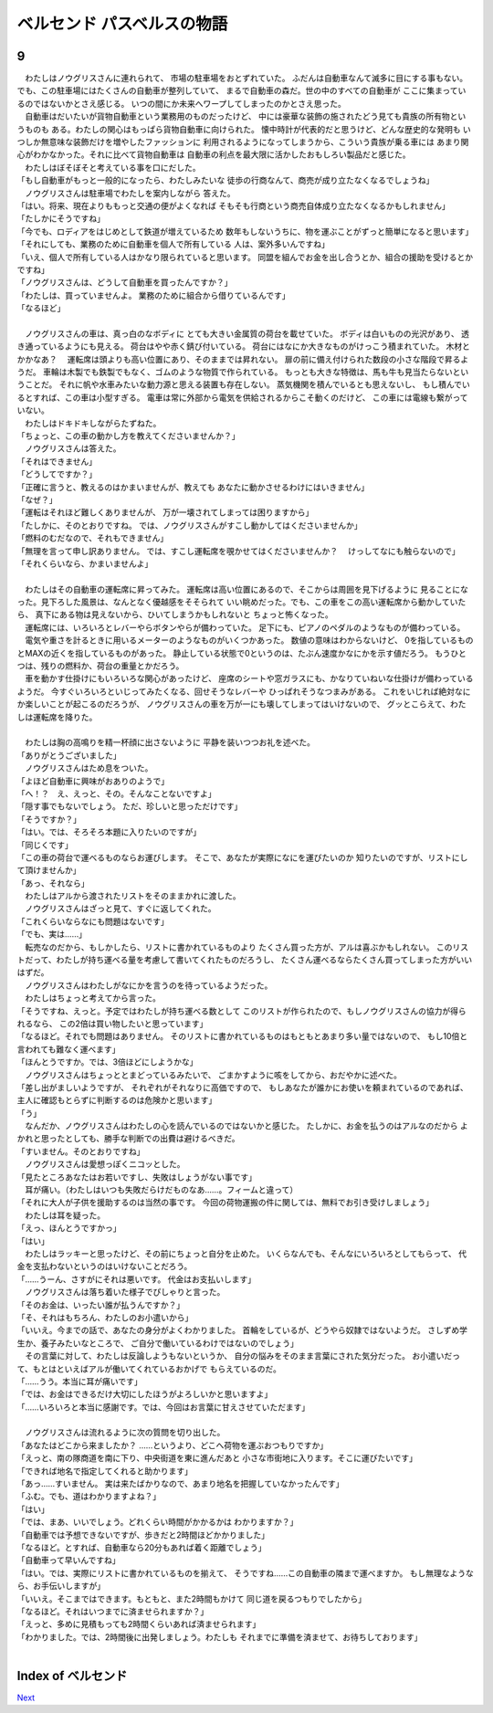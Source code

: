 ベルセンド パスベルスの物語
================================================================================

9
--------------------------------------------------------------------------------

| 　わたしはノウグリスさんに連れられて、
  市場の駐車場をおとずれていた。
  ふだんは自動車なんて滅多に目にする事もない。
  でも、この駐車場にはたくさんの自動車が整列していて、
  まるで自動車の森だ。世の中のすべての自動車が
  ここに集まっているのではないかとさえ感じる。
  いつの間にか未来へワープしてしまったのかとさえ思った。
| 　自動車はだいたいが貨物自動車という業務用のものだったけど、
  中には豪華な装飾の施されたどう見ても貴族の所有物というものも
  ある。わたしの関心はもっぱら貨物自動車に向けられた。
  懐中時計が代表的だと思うけど、どんな歴史的な発明も
  いつしか無意味な装飾だけを増やしたファッションに
  利用されるようになってしまうから、こういう貴族が乗る車には
  あまり関心がわかなかった。それに比べて貨物自動車は
  自動車の利点を最大限に活かしたおもしろい製品だと感じた。
| 　わたしはぼそぼそと考えている事を口にだした。
| 「もし自動車がもっと一般的になったら、わたしみたいな
  徒歩の行商なんて、商売が成り立たなくなるでしょうね」
| 　ノウグリスさんは駐車場でわたしを案内しながら
  答えた。
| 「はい。将来、現在よりももっと交通の便がよくなれば
  そもそも行商という商売自体成り立たなくなるかもしれません」
| 「たしかにそうですね」
| 「今でも、ロディアをはじめとして鉄道が増えているため
  数年もしないうちに、物を運ぶことがずっと簡単になると思います」
| 「それにしても、業務のために自動車を個人で所有している
  人は、案外多いんですね」
| 「いえ、個人で所有している人はかなり限られていると思います。
  同盟を組んでお金を出し合うとか、組合の援助を受けるとかですね」
| 「ノウグリスさんは、どうして自動車を買ったんですか？」
| 「わたしは、買っていませんよ。
  業務のために組合から借りているんです」
| 「なるほど」
| 


| 　ノウグリスさんの車は、真っ白のなボディに
  とても大きい金属質の荷台を載せていた。
  ボディは白いものの光沢があり、
  透き通っているようにも見える。
  荷台はやや赤く錆び付いている。
  荷台にはなにか大きなものがけっこう積まれていた。
  木材とかかなあ？
  　運転席は頭よりも高い位置にあり、そのままでは昇れない。
  扉の前に備え付けられた数段の小さな階段で昇るようだ。
  車輪は木製でも鉄製でもなく、ゴムのような物質で作られている。
  もっとも大きな特徴は、馬も牛も見当たらないということだ。
  それに帆や水車みたいな動力源と思える装置も存在しない。
  蒸気機関を積んでいるとも思えないし、
  もし積んでいるとすれば、この車は小型すぎる。
  電車は常に外部から電気を供給されるからこそ動くのだけど、
  この車には電線も繋がっていない。
| 　わたしはドキドキしながらたずねた。
| 「ちょっと、この車の動かし方を教えてくださいませんか？」
| 　ノウグリスさんは答えた。
| 「それはできません」
| 「どうしてですか？」
| 「正確に言うと、教えるのはかまいませんが、教えても
  あなたに動かさせるわけにはいきません」
| 「なぜ？」
| 「運転はそれほど難しくありませんが、
  万が一壊されてしまっては困りますから」
| 「たしかに、そのとおりですね。
  では、ノウグリスさんがすこし動かしてはくださいませんか」
| 「燃料のむだなので、それもできません」
| 「無理を言って申し訳ありません。
  では、すこし運転席を覗かせてはくださいませんか？
  　けっしてなにも触らないので」
| 「それくらいなら、かまいませんよ」
| 

| 　わたしはその自動車の運転席に昇ってみた。
  運転席は高い位置にあるので、そこからは周囲を見下げるように
  見ることになった。見下ろした風景は、なんとなく優越感をそそられて
  いい眺めだった。でも、この車をこの高い運転席から動かしていたら、
  真下にある物は見えないから、ひいてしまうかもしれないと
  ちょっと怖くなった。
| 　運転席には、いろいろとレバーやらボタンやらが備わっていた。
  足下にも、ピアノのペダルのようなものが備わっている。
| 　電気や重さを計るときに用いるメーターのようなものがいくつかあった。
  数値の意味はわからないけど、
  0を指しているものとMAXの近くを指しているものがあった。
  静止している状態で0というのは、たぶん速度かなにかを示す値だろう。
  もうひとつは、残りの燃料か、荷台の重量とかだろう。
| 　車を動かす仕掛けにもいろいろな関心があったけど、
  座席のシートや窓ガラスにも、かなりていねいな仕掛けが備わっているようだ。
  今すぐいろいろといじってみたくなる、回せそうなレバーや
  ひっぱれそうなつまみがある。
  これをいじれば絶対なにか楽しいことが起こるのだろうが、
  ノウグリスさんの車を万が一にも壊してしまってはいけないので、
  グッとこらえて、わたしは運転席を降りた。
| 

| 　わたしは胸の高鳴りを精一杯顔に出さないように
  平静を装いつつお礼を述べた。
| 「ありがとうございました」
| 　ノウグリスさんはため息をついた。
| 「よほど自動車に興味がおありのようで」
| 「へ！？　え、えっと、その。そんなことないですよ」
| 「隠す事でもないでしょう。
  ただ、珍しいと思っただけです」
| 「そうですか？」
| 「はい。では、そろそろ本題に入りたいのですが」
| 「同じくです」
| 「この車の荷台で運べるものならお運びします。
  そこで、あなたが実際になにを運びたいのか
  知りたいのですが、リストにして頂けませんか」
| 「あっ、それなら」
| 　わたしはアルから渡されたリストをそのままかれに渡した。
| 　ノウグリスさんはざっと見て、すぐに返してくれた。
| 「これくらいならなにも問題はないです」
| 「でも、実は……」
| 　転売なのだから、もしかしたら、リストに書かれているものより
  たくさん買った方が、アルは喜ぶかもしれない。
  このリストだって、わたしが持ち運べる量を考慮して書いてくれたものだろうし、
  たくさん運べるならたくさん買ってしまった方がいいはずだ。
| 　ノウグリスさんはわたしがなにかを言うのを待っているようだった。
| 　わたしはちょっと考えてから言った。
| 「そうですね、えっと。予定ではわたしが持ち運べる数として
  このリストが作られたので、もしノウグリスさんの協力が得られるなら、
  この2倍は買い物したいと思っています」
| 「なるほど。それでも問題はありません。
  そのリストに書かれているものはもともとあまり多い量ではないので、
  もし10倍と言われても難なく運べます」
| 「ほんとうですか。では、3倍ほどにしようかな」
| 　ノウグリスさんはちょっととまどっているみたいで、
  ごまかすように咳をしてから、おだやかに述べた。
| 「差し出がましいようですが、
  それぞれがそれなりに高価ですので、
  もしあなたが誰かにお使いを頼まれているのであれば、
  主人に確認もとらずに判断するのは危険かと思います」
| 「う」
| 　なんだか、ノウグリスさんはわたしの心を読んでいるのではないかと感じた。
  たしかに、お金を払うのはアルなのだから
  よかれと思ったとしても、勝手な判断での出費は避けるべきだ。
| 「すいません。そのとおりですね」
| 　ノウグリスさんは愛想っぽくニコッとした。
| 「見たところあなたはお若いですし、失敗はしょうがない事です」
| 　耳が痛い。（わたしはいつも失敗だらけだものなあ……。フィームと違って）
| 「それに大人が子供を援助するのは当然の事です。
  今回の荷物運搬の件に関しては、無料でお引き受けしましょう」
| 　わたしは耳を疑った。
| 「えっ、ほんとうですかっ」
| 「はい」
| 　わたしはラッキーと思ったけど、その前にちょっと自分を止めた。
  いくらなんでも、そんなにいろいろとしてもらって、
  代金を支払わないというのはいけないことだろう。
| 「……うーん、さすがにそれは悪いです。
  代金はお支払いします」
| 　ノウグリスさんは落ち着いた様子でぴしゃりと言った。
| 「そのお金は、いったい誰が払うんですか？」
| 「そ、それはもちろん、わたしのお小遣いから」
| 「いいえ。今までの話で、あなたの身分がよくわかりました。
  首輪をしているが、どうやら奴隷ではないようだ。
  さしずめ学生か、養子みたいなところで、
  ご自分で働いているわけではないのでしょう」
| 　その言葉に対して、わたしは反論しようもないというか、
  自分の悩みをそのまま言葉にされた気分だった。
  お小遣いだって、もとはといえばアルが働いてくれているおかげで
  もらえているのだ。
| 「……うう。本当に耳が痛いです」
| 「では、お金はできるだけ大切にしたほうがよろしいかと思いますよ」
| 「……いろいろと本当に感謝です。では、今回はお言葉に甘えさせていただます」
| 

| 　ノウグリスさんは流れるように次の質問を切り出した。
| 「あなたはどこから来ましたか？
  　……というより、どこへ荷物を運ぶおつもりですか」
| 「えっと、南の隊商道を南に下り、中央街道を東に進んだあと
  小さな市街地に入ります。そこに運びたいです」
| 「できれば地名で指定してくれると助かります」
| 「あっ……すいません。
  実は来たばかりなので、あまり地名を把握していなかったんです」
| 「ふむ。でも、道はわかりますよね？」
| 「はい」
| 「では、まあ、いいでしょう。どれくらい時間がかかるかは
  わかりますか？」
| 「自動車では予想できないですが、歩きだと2時間ほどかかりました」
| 「なるほど。とすれば、自動車なら20分もあれば着く距離でしょう」
| 「自動車って早いんですね」
| 「はい。では、実際にリストに書かれているものを揃えて、
  そうですね……この自動車の隣まで運べますか。
  もし無理なようなら、お手伝いしますが」
| 「いいえ。そこまではできます。もともと、また2時間もかけて
  同じ道を戻るつもりでしたから」
| 「なるほど。それはいつまでに済ませられますか？」
| 「えっと、多めに見積もっても2時間くらいあれば済ませられます」
| 「わかりました。では、2時間後に出発しましょう。わたしも
  それまでに準備を済ませて、お待ちしております」
| 







Index of ベルセンド
--------------------------------------------------------------------------------


`Next <https://github.com/pasberth/Bellsend/blob/master/novel/2013-01-14.rst>`_
